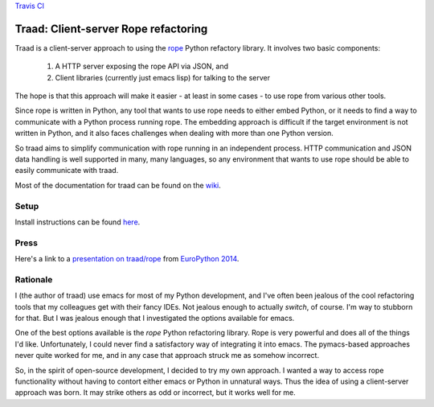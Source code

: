 `Travis CI <https://travis-ci.org/abingham/traad>`_ |build-status|

=======================================
 Traad: Client-server Rope refactoring
=======================================

Traad is a client-server approach to using the
`rope <https://github.com/python-rope/rope>`_ Python refactory library. It
involves two basic components:

 1. A HTTP server exposing the rope API via JSON, and
 2. Client libraries (currently just emacs lisp) for talking to the
    server

The hope is that this approach will make it easier - at least in some
cases - to use rope from various other tools.

Since rope is written in Python, any tool that wants to use rope needs
to either embed Python, or it needs to find a way to communicate with
a Python process running rope. The embedding approach is difficult if
the target environment is not written in Python, and it also faces
challenges when dealing with more than one Python version.

So traad aims to simplify communication with rope running in an
independent process. HTTP communication and JSON data handling is well
supported in many, many languages, so any environment that wants to
use rope should be able to easily communicate with traad.

Most of the documentation for traad can be found on the `wiki
<http://github.com/abingham/traad/wiki>`_.

Setup
=====

Install instructions can be found `here <https://github.com/abingham/traad/wiki/installation>`_.

Press
=====

Here's a link to a `presentation on traad/rope <https://github.com/abingham/traad_rope_presentation>`_ from `EuroPython 2014 <https://ep2014.europython.eu/en/>`_.

Rationale
=========

I (the author of traad) use emacs for most of my Python development,
and I've often been jealous of the cool refactoring tools that my
colleagues get with their fancy IDEs. Not jealous enough to actually
*switch*, of course. I'm way to stubborn for that. But I was jealous
enough that I investigated the options available for emacs.

One of the best options available is the *rope* Python refactoring
library. Rope is very powerful and does all of the things I'd
like. Unfortunately, I could never find a satisfactory way of
integrating it into emacs. The pymacs-based approaches never quite
worked for me, and in any case that approach struck me as somehow
incorrect.

So, in the spirit of open-source development, I decided to try my own
approach. I wanted a way to access rope functionality without having
to contort either emacs or Python in unnatural ways. Thus the idea of
using a client-server approach was born. It may strike others as odd
or incorrect, but it works well for me.

.. Build status badge
.. |build-status|
   image:: https://secure.travis-ci.org/abingham/traad.png
           ?branch=master
   :target: http://travis-ci.org/abingham/traad
   :alt: Build Status
